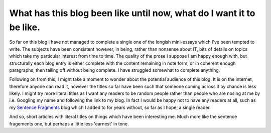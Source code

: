 What has this blog been like until now, what do I want it to be like.
=====================================================================

So far on this blog I have not managed to complete a single one of the longish mini-essays which I've been tempted to write. The subjects have been consistent however, in being, rather than nonsense about IT, bits of details on topics which take my particular interest from time to time. The quality of the prose I suppose I am happy enough with, but structurally each blog entry is either complete with the content remaining in note form, or in coherent enough paragraphs, then tailing off without being complete. I have struggled somewhat to complete anything.

Following on from this, I might take a moment to wonder about the potential audience of this blog. It is on the internet, therefore anyone can read it, however the titles so far have been such that someone coming across it by chance is less likely. I might try more literal titles as I want any readers to be random people rather than people who are nosing at me by i.e. Googling my name and following the link to my blog. In fact I would be happy not to have any readers at all, such as my `Sentence Fragments <http://sentence-fragments.blogspot.co.uk/>`_ blog which I added to for years without, so far as I hope, a single reader.

And so, short articles with literal titles on things which have been interesting me. Much more like the sentence fragements one, but perhaps a little less 'earnest' in tone.

.. author:: default
.. categories:: none
.. tags:: none
.. comments::
